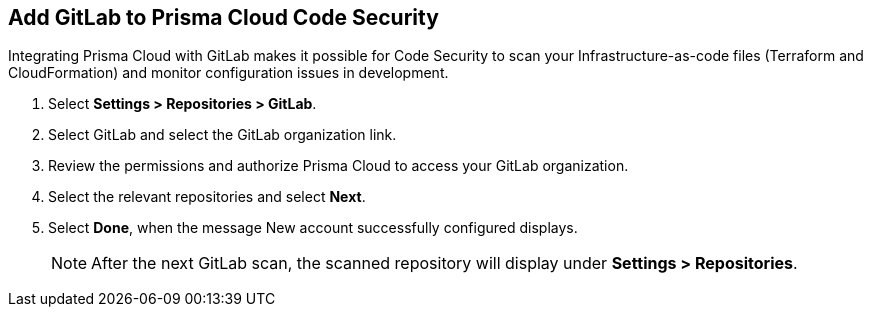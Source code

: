 :topic_type: task

[.task]
== Add GitLab to Prisma Cloud Code Security

Integrating Prisma Cloud with GitLab makes it possible for Code Security to scan your Infrastructure-as-code files (Terraform and CloudFormation) and monitor configuration issues in development.

[.procedure]

. Select *Settings > Repositories > GitLab*.
+
//TODO: image::.png[width=800]

. Select GitLab and select the GitLab organization link.
+
//TODO: image::.png[width=800]

. Review the permissions and authorize Prisma Cloud to access your GitLab organization.

. Select the relevant repositories and select *Next*.
+
//TODO: image::.png[width=800]

. Select *Done*, when the message New account successfully configured displays.
+
NOTE: After the next GitLab scan, the scanned repository will display under *Settings > Repositories*. 
